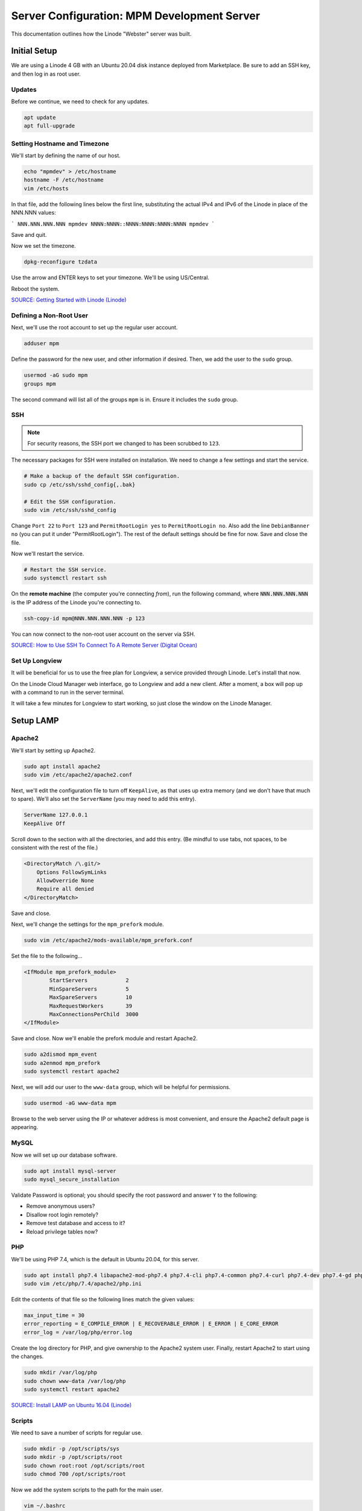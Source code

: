 Server Configuration: MPM Development Server
##############################################

This documentation outlines how the Linode "Webster" server was built.

Initial Setup
==============================================

We are using a Linode 4 GB with an Ubuntu 20.04 disk instance deployed
from Marketplace. Be sure to add an SSH key, and then log in as root user.

Updates
----------------------

Before we continue, we need to check for any updates.

..  code-block:: bash

    apt update
    apt full-upgrade

Setting Hostname and Timezone
--------------------------------

We'll start by defining the name of our host.

..  code-block:: bash

    echo "mpmdev" > /etc/hostname
    hostname -F /etc/hostname
    vim /etc/hosts

In that file, add the following lines below the first line, substituting the
actual IPv4 and IPv6 of the Linode in place of the NNN.NNN values:

```
NNN.NNN.NNN.NNN mpmdev
NNNN:NNNN::NNNN:NNNN:NNNN:NNNN mpmdev
```

Save and quit.

Now we set the timezone.

..  code-block:: bash

    dpkg-reconfigure tzdata

Use the arrow and ENTER keys to set your timezone. We'll be using US/Central.

Reboot the system.

`SOURCE: Getting Started with Linode (Linode) <https://www.linode.com/docs/getting-started>`_

Defining a Non-Root User
----------------------------

Next, we'll use the root account to set up the regular
user account.

..  code-block:: bash

    adduser mpm

Define the password for the new user, and other information if desired.
Then, we add the user to the ``sudo`` group.

..  code-block:: bash

    usermod -aG sudo mpm
    groups mpm

The second command will list all of the groups ``mpm`` is in. Ensure
it includes the ``sudo`` group.

SSH
------------------------------------------

..  note:: For security reasons, the SSH port we changed to has been
    scrubbed to ``123``.

The necessary packages for SSH were installed on installation. We need to
change a few settings and start the service.

..  code-block:: bash

    # Make a backup of the default SSH configuration.
    sudo cp /etc/ssh/sshd_config{,.bak}

    # Edit the SSH configuration.
    sudo vim /etc/ssh/sshd_config

Change ``Port 22`` to ``Port 123`` and ``PermitRootLogin yes`` to
``PermitRootLogin no``. Also add the line ``DebianBanner no`` (you can put it under
"PermitRootLogin"). The rest of the default settings should be fine for now.
Save and close the file.

Now we'll restart the service.

..  code-block:: bash

    # Restart the SSH service.
    sudo systemctl restart ssh

On the **remote machine** (the computer you're connecting *from*), run the
following command, where :code:`NNN.NNN.NNN.NNN` is the IP address of the
Linode you're connecting to.

..  code-block:: bash

    ssh-copy-id mpm@NNN.NNN.NNN.NNN -p 123

You can now connect to the non-root user account on the server via SSH.

`SOURCE: How to Use SSH To Connect To A Remote Server (Digital Ocean) <https://www.digitalocean.com/community/tutorials/how-to-use-ssh-to-connect-to-a-remote-server-in-ubuntu>`_

Set Up Longview
----------------------

It will be beneficial for us to use the free plan for Longview, a service
provided through Linode. Let's install that now.

On the Linode Cloud Manager web interface, go to Longview and add a new client.
After a moment, a box will pop up with a command to run in the server
terminal.

It will take a few minutes for Longview to start working, so just close the
window on the Linode Manager.

Setup LAMP
==========================

Apache2
--------------------------

We'll start by setting up Apache2.

..  code-block:: bash

    sudo apt install apache2
    sudo vim /etc/apache2/apache2.conf

Next, we'll edit the configuration file to turn off ``KeepAlive``, as that
uses up extra memory (and we don't have that much to spare). We'll also set
the ``ServerName`` (you may need to add this entry).

..  code-block:: apache

    ServerName 127.0.0.1
    KeepAlive Off

Scroll down to the section with all the directories, and add this entry.
(Be mindful to use tabs, not spaces, to be consistent with the rest of
the file.)

..  code-block:: apache

    <DirectoryMatch /\.git/>
        Options FollowSymLinks
        AllowOverride None
        Require all denied
    </DirectoryMatch>

Save and close.

Next, we'll change the settings for the ``mpm_prefork`` module.

..  code-block:: bash

    sudo vim /etc/apache2/mods-available/mpm_prefork.conf

Set the file to the following...

..  code-block:: apache

    <IfModule mpm_prefork_module>
            StartServers            2
            MinSpareServers         5
            MaxSpareServers         10
            MaxRequestWorkers       39
            MaxConnectionsPerChild  3000
    </IfModule>

Save and close. Now we'll enable the prefork module and restart Apache2.

..  code-block:: bash

    sudo a2dismod mpm_event
    sudo a2enmod mpm_prefork
    sudo systemctl restart apache2

Next, we will add our user to the ``www-data`` group, which will be
helpful for permissions.

..  code-block:: bash

    sudo usermod -aG www-data mpm

Browse to the web server using the IP or whatever address is most convenient,
and ensure the Apache2 default page is appearing.

MySQL
----------------

Now we will set up our database software.

..  code-block:: bash

    sudo apt install mysql-server
    sudo mysql_secure_installation

Validate Password is optional; you should specify the root password
and answer ``Y`` to the following:

* Remove anonymous users?
* Disallow root login remotely?
* Remove test database and access to it?
* Reload privilege tables now?

PHP
----------------

We'll be using PHP 7.4, which is the default in Ubuntu 20.04, for this server.

..  code-block:: bash

    sudo apt install php7.4 libapache2-mod-php7.4 php7.4-cli php7.4-common php7.4-curl php7.4-dev php7.4-gd php7.4-json php7.4-mbstring php7.4-mysql php7.4-opcache php7.4-readline php7.4-xml
    sudo vim /etc/php/7.4/apache2/php.ini

Edit the contents of that file so the following lines match the given values:

..  code-block:: text

    max_input_time = 30
    error_reporting = E_COMPILE_ERROR | E_RECOVERABLE_ERROR | E_ERROR | E_CORE_ERROR
    error_log = /var/log/php/error.log

Create the log directory for PHP, and give ownership to the Apache2 system user.
Finally, restart Apache2 to start using the changes.

..  code-block:: bash

    sudo mkdir /var/log/php
    sudo chown www-data /var/log/php
    sudo systemctl restart apache2

`SOURCE: Install LAMP on Ubuntu 16.04 (Linode) <https://www.linode.com/docs/web-servers/lamp/install-lamp-on-ubuntu-16-04/>`_

Scripts
--------------------------

We need to save a number of scripts for regular use.

..  code-block:: bash

    sudo mkdir -p /opt/scripts/sys
    sudo mkdir -p /opt/scripts/root
    sudo chown root:root /opt/scripts/root
    sudo chmod 700 /opt/scripts/root

Now we add the system scripts to the path for the main user.

..  code-block:: bash

    vim ~/.bashrc

Add the following to that file:

..  code-block:: bash

    PATH=$PATH:/opt/scripts/sys

Save and close. Log in as root and repeat, only with the following instead:

..  code-block:: bash

    PATH=$PATH:/opt/scripts/sys:/opt/scripts/root

Save and close that too. You can immediately update the path for your current
login session with :code:`source ~/.bashrc`.

Let's Encrypt Certbot
===============================================

We need to install the Let's Encrypt Certbot for generating certificates.

..  code-block:: bash

    sudo snap install core; sudo snap refresh core
    sudo snap install --classic certbot
    sudo ln -s /snap/bin/certbot /usr/bin/certbot
    sudo certbot register

Follow the instructions to register with Let's Encrypt.

We'll actually generate certificates in a later step.

`SOURCE: Certbot (Certbot) <https://certbot.eff.org/lets-encrypt/ubuntufocal-apache>`_

Scheduling Auto-Renewal
-----------------------------------

Now we need to schedule the autorenewal task.

..  code-block:: bash

    sudo crontab -e

Add the following line to the end:

..  code-block:: text

    41 5 * * * /usr/bin/certbot renew

This will run the renewal script once a day at 5:41am. (Let's Encrypt asks
that a random time be used by each user, to spread out server load.)

Server Hardening
===========================================

Let's improve our system security before continuing.

SSH Security
-------------------------

We need to lock down SSH for further security.

..  code-block:: bash

    sudo vim /etc/ssh/sshd_config

Edit the file so the following lines have the given settings:

..  code-block:: text

    PermitRootLogin no
    PasswordAuthentication no
    AuthorizedKeysFile      .ssh/authorized_keys

Save and close the file, and then run...

..  code-block:: bash

    sudo systemctl restart sshd

Firewall Settings
---------------------

Now we need to open the firewall to allow SSH and HTML to pass through,
and enable it. Be sure to change ``123`` to your SSL port from previously.

..  code-block:: bash

    sudo ufw allow 123
    sudo ufw allow 80
    sudo ufw allow 443
    sudo ufw enable

Secure Shared Memory
--------------------------

..  code-block:: bash

    sudo vim /etc/fstab

At the bottom of the file, add the lines:

..  code-block:: text

    # Secure shared memory
    tmpfs /run/shm tmpfs defaults,noexec,nosuid 0 0

Save and close the file. The changes will take effect on next reboot.


Lock Down ``sudo`` Privilege
--------------------------------

We'll limit ``sudo`` privileges to only users in the ``admin`` group.

..  code-block:: bash

    sudo groupadd admin
    sudo usermod -a -G admin <YOUR ADMIN USERNAME>
    sudo dpkg-statoverride --update --add root admin 4750 /bin/su

Harden Network with ``sysctl`` Settings
------------------------------------------------------

..  code-block:: bash

    sudo vi /etc/sysctl.conf

Edit the file, uncommenting or adding the following lines:

..  code-block:: text

    # IP Spoofing protection
    net.ipv4.conf.all.rp_filter = 1
    net.ipv4.conf.default.rp_filter = 1

    # Ignore ICMP broadcast requests
    net.ipv4.icmp_echo_ignore_broadcasts = 1

    # Disable source packet routing
    net.ipv4.conf.all.accept_source_route = 0
    net.ipv6.conf.all.accept_source_route = 0
    net.ipv4.conf.default.accept_source_route = 0
    net.ipv6.conf.default.accept_source_route = 0

    # Ignore send redirects
    net.ipv4.conf.all.send_redirects = 0
    net.ipv4.conf.default.send_redirects = 0

    # Block SYN attacks
    net.ipv4.tcp_syncookies = 1
    net.ipv4.tcp_max_syn_backlog = 2048
    net.ipv4.tcp_synack_retries = 2
    net.ipv4.tcp_syn_retries = 5

    # Log Martians
    net.ipv4.conf.all.log_martians = 1
    net.ipv4.icmp_ignore_bogus_error_responses = 1

    # Ignore ICMP redirects
    net.ipv4.conf.all.accept_redirects = 0
    net.ipv6.conf.all.accept_redirects = 0
    net.ipv4.conf.default.accept_redirects = 0
    net.ipv6.conf.default.accept_redirects = 0

    # Ignore Directed pings
    net.ipv4.icmp_echo_ignore_all = 1

Finally, reload ``sysctl``. If there are any errors, fix the associated lines.

..  code-block:: bash

    sudo sysctl -p

Harden PHP
---------------------------------------------

..  code-block:: bash

    sudo vim /etc/php/7.4/apache2/php.ini

Add or edit the following lines and save:

..  code-block:: text

    disable_functions = exec,system,shell_exec,passthru
    register_globals = Off
    expose_php = Off
    display_errors = Off
    track_errors = Off
    html_errors = Off
    magic_quotes_gpc = Off
    mail.add_x_header = Off
    session.name = NEWSESSID

Restart the Apache2 server and make sure it still works.

..  code-block:: bash

    sudo systemctl restart apache2

Harden Apache2
---------------------------------------------

Edit the Apache2 security configuration file...

..  code-block:: bash

    sudo vim /etc/apache2/conf-available/security.conf

Change or add the following lines:

..  code-block:: text

    ServerTokens Prod
    ServerSignature Off
    TraceEnable Off
    FileETag None

Restart the Apache2 server and make sure it still works.

..  code-block:: bash

    sudo systemctl restart apache2

Setup ModSecurity
---------------------------------------------------

First, install the necessary dependencies. We'll also need to create a
symbolic link to work around a bug on 64-bit systems. Finally, we'll install
the package itself.

..  code-block:: bash

    sudo apt install libxml2 libxml2-dev libxml2-utils libaprutil1 libaprutil1-dev
    sudo ln -s /usr/lib/x86_64-linux-gnu/libxml2.so.2 /usr/lib/libxml2.so.2
    sudo apt install libapache2-mod-security2

Now we'll copy the default configuration.

..  code-block:: bash

    sudo mv /etc/modsecurity/modsecurity.conf-recommended /etc/modsecurity/modsecurity.conf

Now we download the latest OWASP security rules.

..  code-block:: bash

    cd /etc/modsecurity
    sudo wget https://github.com/coreruleset/coreruleset/archive/v3.3.0.tar.gz
    sudo tar -xvf v3.3.0.tar.gz
    sudo mv coreruleset-3.3.0 owasp-modsecurity-crs
    cd owasp-modsecurity-crs
    sudo mv crs-setup.conf.example crs-setup.conf
    cd rules
    sudo mv REQUEST-900-EXCLUSION-RULES-BEFORE-CRS.conf.example REQUEST-900-EXCLUSION-RULES-BEFORE-CRS.conf
    sudo mv RESPONSE-999-EXCLUSION-RULES-AFTER-CRS.conf.example RESPONSE-999-EXCLUSION-RULES-AFTER-CRS.conf

You may need to edit :file:`/etc/modsecurity/owasp-modsecurity-crs/crs-setup.conf`
to match your server's situation. For example, we enabled Project Honeypot.

Edit the configuration for the ModSecurity Apache module...

..  code-block:: bash

    sudo vim /etc/apache2/mods-available/security2.conf

Change the ``IncludeOptional`` entries to match the following:

..  code-block:: apache

    IncludeOptional /etc/modsecurity/*.conf
    IncludeOptional /etc/modsecurity/owasp-modsecurity-crs/crs-setup.conf

    IncludeOptional /etc/modsecurity/owasp-modsecurity-crs/plugins/*-before.conf
    IncludeOptional /etc/modsecurity/owasp-modsecurity-crs/rules/*.conf
    IncludeOptional /etc/modsecurity/owasp-modsecurity-crs/plugins/*-after.conf

Enable the modules and restart Apache2, ensuring that it still works.

..  code-block:: bash

    sudo a2enmod headers
    sudo a2enmod security2
    sudo systemctl restart apache2

Finally, to make sure it works, go to ``http://<serveraddress>/?param="><script>alert(1);</script>``.
Check ``/var/log/apache2/error.log`` for an error report from ``mod_security``.
If one is there, the configuration worked!

Setup Fail2Ban
-----------------------------------------------

Fail2Ban locks out IP addresses that repeatedly attempt invalid or malicious
actions.

..  code-block:: bash

    sudo apt install fail2ban
    sudo cp /etc/fail2ban/jail.conf /etc/fail2ban/jail.local
    sudo vim /etc/fail2ban/jail.local

To turn on various "jails", scroll down to the ``# JAILS`` section. Place
``enabled = true`` under each jail name you want turned on. This is the list
of jails we enabled for this server:

- sshd
- sshd-ddos
- apache-auth
- apache-badbots
- apache-noscript
- apache-overflows
- apache-nohome
- apache-botsearch
- apache-fakegooglebot
- apache-modsecurity
- apache-shellshock
- php-url-fopen
- recidive
- phpmyadmin-syslog

I also added ``sshd-ddos`` by including this entry:

..  code-block:: text

    [sshd-ddos]
    mode = ddos
    enabled = true
    port = ssh
    logpath = %(sshd_log)s
    filter = sshd

Be sure you look through the jails and enable any additional jails that will
be appropriate to your server's configuration and applications.

For the ``[recidive]`` jail to work correctly, a couple of settings need to
be changed in Fail2Ban's configuration:

..  code-block:: bash

    sudo cp /etc/fail2ban/fail2ban.conf /etc/fail2ban/fail2ban.local
    sudo vim /etc/fail2ban/fail2ban.local

Change the following values:

..  code-block:: text

    # NEVER SET TO DEBUG!!! [recidive] jail is enabled
    loglevel = INFO

    dbpurgeage = 648000

Save and close. Run the following command to ensure there are no errors:

..  code-block:: bash

    sudo fail2ban-client -x start

Finally, restart the fail2ban process.

..  code-block:: bash

    sudo systemctl restart fail2ban

Setup PSAD
------------------------------------------

..  code-block:: bash

    sudo apt install psad
    sudo iptables -A INPUT -j LOG
    sudo iptables -A FORWARD -j LOG
    sudo ip6tables -A INPUT -j LOG
    sudo ip6tables -A FORWARD -j LOG
    sudo vim /etc/psad/psad.conf

Change the following values:

..  code-block:: text

    EMAIL_ADDRESS mpm@localhost;
    HOSTNAME mpmdev;
    ALERTING_METHODS noemail;
    EMAIL_THROTTLE 100;
    ALERT_ALL N;
    ENABLE_AUTO_IDS_EMAIL N;
    EMABLE_DNS_LOOKUPS N;
    ENABLE_WHOIS_LOOKUPS N;

Save and close, and then reload like this:

..  code-block:: bash

    sudo psad -R
    sudo psad --sig-update
    sudo psad -H
    sudo psad --Status

When you run that last command, it may whine about not finding a pidfile.
It appears we can ignore that error.

We also need to tweak Fail2Ban so that it doesn't start up before ``psad`` does.
Otherwise, ``psad`` won't be able to log correctly.

..  code-block:: bash

    sudo vim /lib/systemd/system/fail2ban.service

In that file, add ``ufw.service`` and ``psad.service`` to the ``After=`` directive,
so it looks something like this:

..  code-block:: text

    After=network.target iptables.service firewalld.service ufw.service psad.service

Save and close, and then reload the daemons for systemctl and restart fail2ban.

..  code-block:: bash

    sudo systemctl daemon-reload
    sudo systemctl restart fail2ban

Now we need to adjust the UFW settings.

..  code-block:: bash

    sudo ufw logging high
    sudo vim /etc/ufw/before.rules

Add the following lines before the final commit message:

..  code-block:: text

    -A INPUT -j LOG
    -A FORWARD -j LOG

Save and close. Repeat this with ``before6.rules``. Then, restart ufw and
reload PSAD.

`SOURCE: PSAD Is Giving a Firewall Setup Warning (Ubuntu Forums) <https://ubuntuforums.org/showthread.php?t=2047977>`_

..  code-block:: bash

    sudo systemctl restart ufw
    sudo psad --fw-analyze

Restart the computer, and ensure PSAD isn't sending any system emails
complaining about the firewall configuration. (Check system email by
running ``$ mail``).

Rootkit Checks
--------------------------------------------

We use two different rootkit checkers.

..  code-block:: bash

    sudo apt install rkhunter chkrootkit
    sudo vim /opt/scripts/root/rootkitscan

Set the contents of that file to the following:

..  code-block:: bash

    #!/bin/bash
    chkrootkit
    rkhunter --update
    rkhunter --propupd
    rkhunter --check --cronjob -l
    echo "Rootkit Check Done!"


Miscellaneous
----------------------------------------------

These are a few other useful programs.

..  code-block:: bash

    sudo apt install nmap logwatch libdate-manip-perl apparmor apparmor-profiles tiger clamav

    # Ensure apparmor is working.
    sudo apparmor_status

To use logwatch, run...

..  code-block:: bash

    sudo logwatch | less

To scan for vulnerabilites with Tiger, run...

..  code-block:: bash

    sudo tiger
    sudo less /var/log/tiger/security.report.*

Adding Sites
============================

For each site, we need to configure Apache2 and get an SSL certificate.

First, we need to enable the SSL module for Apache2. This usually only needs
to be done the first time.

..  code-block:: bash

    sudo a2enmod ssl
    sudo systemctl restart apache2

We start by generating a certificate for the domain being added. In this case,
I'm creating one certificate for two domains. Ordinarily, you'd only create
for one domain.

The ``000-default`` Apache site is what we'll use for initially generating on
a domain name. After generating the cert, we disable that site again so the
other sites will work.

..  code-block:: bash

    sudo a2ensite 000-default
    sudo systemctl reload apache2
    sudo certbot certonly --apache -d phab.mousepawmedia.com,phabfiles.mousepawmedia.com

In the output for the certbot command, take note of the paths where the
certificate and chain were saved. You'll need that in the next step.

..  code-block:: bash

    sudo vim /etc/apache2/sites-available/phab.conf

Set the contents of that file to the following, substituting the
domain name in place for :code:`ServerName`, and fixing the paths for
the :code:`SSLCertificateFile` and :code:`SSLCertificateKeyFile`.
Also set the :code:`DocumentRoot` to the desired directory.

..  code-block:: apache

    <IfModule mod_ssl.c>
        <VirtualHost *:443>
            ServerName phab.mousepawmedia.com

            ServerAdmin webmaster@mousepawmedia.com
            DocumentRoot /opt/phab

            ErrorLog ${APACHE_LOG_DIR}/error.log
            CustomLog ${APACHE_LOG_DIR}/access.log combined

            SSLCertificateFile /etc/letsencrypt/live/phab.mousepawmedia.com/fullchain.pem
            SSLCertificateKeyFile /etc/letsencrypt/live/phab.mousepawmedia.com/privkey.pem
            Include /etc/letsencrypt/options-ssl-apache.conf
            Header always set Strict-Transport-Security "max-age=31536000"
            Header always set Content-Security-Policy upgrade-insecure-requests

            <FilesMatch "\.(cgi|shtml|phtml|php)$">
                SSLOptions +StdEnvVars
            </FilesMatch>
            <Directory /usr/lib/cgi-bin>
                SSLOptions +StdEnvVars
            </Directory>

            BrowserMatch "MSIE [2-6]" \
                nokeepalive ssl-unclean-shutdown \
                downgrade-1.0 force-response-1.0
            # MSIE 7 and newer should be able to use keepalive
            BrowserMatch "MSIE [17-9]" ssl-unclean-shutdown
        </VirtualHost>
    </IfModule>

Save and close. Now we'll create the directory we specified
in :code:`DocumentRoot`.

..  code-block:: bash

    cd /opt
    sudo mkdir phab
    sudo chown www-data:www-data phab
    sudo chmod 775 phab

We need to tell Apache2 to read this directory.

..  code-block:: bash

    sudo vim /etc/apache2/apache2.conf

Scroll down to the section with all the directories, and add these entries:

..  code-block:: apache

    <Directory /opt/phab/>
        Options FollowSymLinks
        AllowOverride All
        Require all granted
    </Directory>

Save and close.

Consider creating an ``index.html`` in that folder, with the text "Hello, world!",
just to make sure the site works.

Now we disable the default site, enable the new site, and restart Apache2.

..  code-block:: bash

    sudo a2dissite 000-default
    sudo a2ensite phab
    sudo systemctl restart apache2

Ensure the new domain works over http.

Port Forward 80 to 443
----------------------------------

With that set up, we want to redirect port 80 to port 443.

..  code-block:: bash

    sudo vim /etc/apache2/sites-available/000-redirect.conf

Set the contents of that file to...

..  code-block:: apache

    <VirtualHost *:80>
        RewriteEngine On
        RewriteCond %{HTTPS} off
        RewriteRule ^ https://%{HTTP_HOST}%{REQUEST_URI}
    </VirtualHost>

Save and close. Load the site, make sure ``mod_rewrite`` is enabled, and then
restart Apache2.

..  code-block:: bash

    sudo a2ensite 000-redirect
    sudo a2enmod rewrite
    sudo systemctl restart apache2

Navigating to ``http://<serveraddress>`` should now redirect properly to
Navigate to ``https://<serveraddress>``. The same will apply for any subdirectory
thereof, such as ``http://<serveraddress>/docs``.

..  note:: Apache2 sites are loaded in alphabetical order. Addresses and ports
    are first come, first served, so the first site that defines on a port
    gets all addresses on that port, unless something else snatches away
    a specific address.

Server Controls
============================================

PHPMyAdmin
---------------------------------------------

..  code-block:: bash

    sudo apt install phpmyadmin

On the configuration dialog, select ``apache2`` by selecting it and tapping
:kbd:`Space`. Enter an application password (different from the MySQL root
password) and confirm it.

Edit the configuration for PHP, to force HTTPS.

..  code-block:: bash

    sudo vim /etc/phpmyadmin/config.inc.php

Add the following line to the bottom of that file.

..  code-block:: php

    $cfg['ForceSSL'] = true;

Save and close.

Now enable one necessary PHP module and restart Apache2.

..  code-block:: bash

    sudo phpenmod mbstring
    sudo systemctl restart apache2

Validate that you can access ``https://<serveraddress>/phpmyadmin``. Log
in there with the username ``phpmyadmin`` and the password you defined.

..  warning:: You may need to disable the Apache2 module ``security2``
    before you can access PHPMyAdmin. Otherwise, it throws an internal 404.
    We're not sure why. To fix the problem, run ``sudo a2dismod security2`` and
    restart the Apache2 service.

By default, you can't do much of anything from this account. To enable
access to all databases, run the following:

..  code-block:: bash

    sudo mysql -u root

Run the following commands in the MySQL shell:

..  code-block:: text

    GRANT ALL PRIVILEGES ON *.* TO 'phpmyadmin'@'localhost' WITH GRANT OPTION;
    FLUSH PRIVILEGES;
    \q

Then refresh PHPMyAdmin in your browser. You should be able to edit all
databases now.

Control Access Switch
----------------------------------------------

For security reasons, we want to be able to turn on and off controls like
PHPMyAdmin using a script.

..  code-block:: bash

    sudo vim /opt/scripts/sys/controls

The contents of that file are as follows.

..  code-block:: bash

    #!/bin/bash

    set -e

    case $1 in
    'on')
        sudo a2enconf phpmyadmin
        sudo systemctl restart apache2
        echo "Admin control panels are turned ON."
        ;;
    'off')
        sudo a2disconf phpmyadmin
        sudo systemctl restart apache2
        echo "Admin control panels are turned OFF."
        ;;
    *)
        echo "You must specify 'on' or 'off'."
        exit 1
        ;;
    esac

Save and close, and then make executable.

..  code-block:: bash

    sudo chmod +x /opt/scripts/sys/controls

Now you can run :code:`controls on` or :code:`controls off` to toggle
access to PHPMyAdmin.

Phabricator
===========================================

Prerequisites
--------------------------------------------

We need a few packages for Phabricator to work well:

..  code-block:: bash

    sudo apt install php7.4-ldap php-apcu imagemagick subversion python3-pygments python-pygments
    sudo systemctl restart apache2

This will also assume you've set up the two domains for Phabricator with
Apache2 and Let's Encrypt, following the earlier instructions. For this
example, I'm using ``phab.mousepawmedia.com`` and
``phabfiles.mousepawmedia.com``.

Setting Up System Group and Users
--------------------------------------------

We'll add a group to control who can access Phabricator's stuff. For ease of
use, we'll add our login user to this group. We will also create a new
user called ``phabdaemon`` for Phabricator-based daemons.

..  code-block:: bash

    sudo groupadd phab
    sudo useradd -G phab phabdaemon
    sudo usermod -a -G phab mpm
    sudo usermod -a -G phab www-data

Now we need to modify the ``phabdaemon`` user.

..  code-block:: bash

    sudo vim /etc/passwd

Look for the ``phabdaemon`` entry and set the last field to ``/usr/sbin/nologin``.
Save and close. Then...

..  code-block:: bash

    sudo vim /etc/shadow

Look for the ``phabdaemon`` entry again, and set the second field to ``*``.
Save and close.

Migrating
--------------------------------------------

We already had the ``phab``, ``phabfiles`` and ``phabrepo`` folders on the old
installation, so we can move those over to ``/opt``. (See Phabricator's official
installation instructions if you're doing a fresh install.)

Once you've moved the folders over, change their permissions as follows...

..  code-block:: bash

    cd /opt
    sudo chown -R mpm phab
    sudo chown -R phabdaemon phabfiles
    sudo chown -R phabdaemon phabrepo
    sudo chgrp -R phab phab
    sudo chgrp -R phab phabfiles
    sudo chgrp -R phab phabrepo
    sudo chmod u=rwx,g=rwx,o=rx -R phab
    sudo chmod u=rwx,g=rwx,o=rx -R phabfiles
    sudo chmod u=rwx,g=rwx,o=rx -R phabrepo

..  note:: That last command migrates where repositories look for files.

We also exported the Phabricator database on the *old* server using...

..  code-block:: bash

    cd /home/mpm/phab/phabricator
    ./bin/storage dump | gzip > /home/mpm/backup.sql.gz

On the *new* server, we copy that backup to our ``IMPORTED`` directory, and then
run the following to move it into the new copy of MySQL.

..  code-block:: bash

    gunzip -c /home/mpm/IMPORTED/backup.sql.gz | sudo mysql -u root

Now wait. You might take this opportunity to set up a chess board and talk
about playing badly. Don't count on actually starting a game.

You will also need to update the URLs for Phabricator if you're changing
domain names:

..  code-block:: bash

    cd /opt/phab/phabricator
    ./bin/config set phabricator.base-uri https://phab.mousepawmedia.com/
    ./bin/config set phabricator.allowed-uris '["https://phab.mousepawmedia.com/"]'

Configuring Apache
--------------------------------------------

We need to modify a few files to get this working. First, modify ``apache2.conf``.

..  code-block:: bash

    sudo vim /etc/apache2/apache2.conf

Near the other ``Directory`` sections, modify the ``/opt/phab`` Directory
entry to the following...

..  code-block:: apache

    <Directory /opt/phab/phabricator/webroot>
            Options FollowSymLinks
            AllowOverride all
            Require all granted
    </Directory>

Finally, add or update the following site:

..  code-block:: bash

    sudo vim /etc/apache2/sites-available/phab.conf

Copy and paste the following into that file.

..  code-block:: apache

    <IfModule mod_ssl.c>
        <VirtualHost *:443>
                ServerName phab.mousepawmedia.com
                ServerAdmin developers@mousepawmedia.com

                DocumentRoot /opt/phab/phabricator/webroot

                RewriteEngine on
                RewriteRule ^/rsrc/(.*)     -                       [L,QSA]
                RewriteRule ^/favicon.ico   -                       [L,QSA]
                RewriteRule ^(.*)$          /index.php?__path__=$1  [B,L,QSA]

                ErrorLog ${APACHE_LOG_DIR}/error.log
                CustomLog ${APACHE_LOG_DIR}/access.log combined

                SSLCertificateFile /etc/letsencrypt/live/phab.mousepawmedia.com/fullchain.pem
                SSLCertificateKeyFile /etc/letsencrypt/live/phab.mousepawmedia.com/privkey.pem
                Include /etc/letsencrypt/options-ssl-apache.conf
                Header always set Strict-Transport-Security "max-age=31536000"
                Header always set Content-Security-Policy upgrade-insecure-requests

                <FilesMatch "\.(cgi|shtml|phtml|php)$">
                                SSLOptions +StdEnvVars
                </FilesMatch>
                <Directory /usr/lib/cgi-bin>
                                SSLOptions +StdEnvVars
                </Directory>

                BrowserMatch "MSIE [2-6]" \
                                nokeepalive ssl-unclean-shutdown \
                                downgrade-1.0 force-response-1.0
                # MSIE 7 and newer should be able to use keepalive
                BrowserMatch "MSIE [17-9]" ssl-unclean-shutdown
        </VirtualHost>
    </IfModule>

Save and close the file. Finally, load them up.

..  code-block:: bash

    sudo a2ensite phab
    sudo a2enmod ssl php7.4 rewrite
    sudo systemctl restart apache2

Now see if ``https://<phabricatoraddress>/`` works.

Getting Phabricator Running
-----------------------------------------------------

Next, we need to make some modifications to ``php.ini`` for Phabricator to work.

..  code-block:: bash

    sudo vim /etc/php/7.4/apache2/php.ini

Make these changes...

- Comment out ``disable_functions``.
- Change ``post_max_size`` to ``32M``.
- Change ``date.timezone = `` to ``America/Chicago``.
- Set ``opcache.validate_timestamps`` to ``0``.

Save and close, and then restart Apache:

..  code-block:: bash

    sudo systemctl restart apache2

Next, we'll add a new user to MySQL and give it all privileges for the
Phabricator databases.

..  code-block:: bash

    sudo mysql -u root

Run the following:

..  code-block:: text

    CREATE USER 'phab'@'localhost' IDENTIFIED BY 'some_password';
    GRANT ALL PRIVILEGES ON `phabricator\_%`.* TO 'phab'@'localhost' WITH GRANT OPTION;
    GRANT REPLICATION CLIENT on *.* TO 'phab'@'localhost' WITH GRANT OPTION;
    \q

Once we have these changes made, we need to adjust Phabricator's
configuration to access the database.

..  code-block:: bash

    /opt/phab/phabricator/bin/config set mysql.host localhost
    /opt/phab/phabricator/bin/config set mysql.user phab
    /opt/phab/phabricator/bin/config set mysql.pass some_password

We also need to change some settings for MySQL:

..  code-block:: bash

    sudo vim /etc/mysql/mysql.conf.d/mysqld.cnf

Add or change the following lines in the ``[mysqld]`` section:

..  code-block:: text

    sql_mode=STRICT_ALL_TABLES
    innodb_buffer_pool_size=1600M

Save and close, and then restart MySQL:

..  code-block:: bash

    sudo systemctl restart mysql

Set Log Locations
---------------------------------------------------

We need to set up the location for logging. We'll create a special folder
in ``/var`` for this purpose, set its permissions, and tell Phabricator where
to find it.

..  warning:: This is critical! If you forget this, you'll have a plethora of
    ``500 Internal Server Error`` messages, an unhandled exception at the bottom
    of all pages, and some missing stuff.

..  code-block:: bash

    sudo mkdir /var/log/phab
    sudo chown -R mpm /var/log/phab
    sudo chgrp -R phab /var/log/phab
    sudo chmod -R 775 /var/log/phab
    cd /opt/phab/phabricator
    ./bin/config set log.access.path /var/log/phab/access.log
    ./bin/config set log.ssh.path /var/log/phab/ssh.log
    ./bin/config set phd.log-directory /var/log/phab/phd.log

Setting Up Alternative File Domain
-------------------------------------------------

We also need to set up Phabricator's Alternative File Domain for improved
security. We'll configure Apache2 to serve files as expected.

We can copy and tweak the configuration file we used for Phabricator in Apache2.

..  code-block:: bash

    cd /etc/apache2/sites-available
    sudo cp phab.conf phabfiles.conf
    sudo vim phabfiles.conf

Set the contents to the following...

..  code-block:: apache

    <IfModule mod_ssl.c>
        <VirtualHost phabfiles.mousepawmedia.com:443>
            ServerName phabfiles.mousepawmedia.com
            ServerAdmin developers@mousepawmedia.com

            DocumentRoot /opt/phab/phabricator/webroot

            RewriteEngine on
            RewriteRule ^/rsrc/(.*)     -                       [L,QSA]
            RewriteRule ^/favicon.ico   -                       [L,QSA]
            RewriteRule ^(.*)$          /index.php?__path__=$1  [B,L,QSA]

            ErrorLog ${APACHE_LOG_DIR}/error.log
            CustomLog ${APACHE_LOG_DIR}/access.log combined

            SSLCertificateFile /etc/letsencrypt/live/phab.mousepawmedia.com/fullchain.pem
            SSLCertificateKeyFile /etc/letsencrypt/live/phab.mousepawmedia.com/privkey.pem
            Include /etc/letsencrypt/options-ssl-apache.conf
            Header always set Strict-Transport-Security "max-age=31536000"
            Header always set Content-Security-Policy upgrade-insecure-requests

            <FilesMatch "\.(cgi|shtml|phtml|php)$">
                            SSLOptions +StdEnvVars
            </FilesMatch>
            <Directory /usr/lib/cgi-bin>
                            SSLOptions +StdEnvVars
            </Directory>

            BrowserMatch "MSIE [2-6]" \
                            nokeepalive ssl-unclean-shutdown \
                            downgrade-1.0 force-response-1.0
            # MSIE 7 and newer should be able to use keepalive
            BrowserMatch "MSIE [17-9]" ssl-unclean-shutdown
        </VirtualHost>
    </IfModule>


Save and close. Then, run...

..  code-block:: bash

    sudo a2ensite phabfiles
    sudo systemctl restart apache2

Go to ``https://<filedomainname>``. You **should** see an error on the page
saying "Unhandled Exception ("AphrontMalformedRequestException")"
This means you're on the right track!

Next, we'll configure Phabricator to use this domain name for file serving.

..  code-block:: bash

    cd /opt/phab/phabricator
    ./bin/config set security.alternate-file-domain https://phabfiles.<serveraddress>/

Recaptcha
-------------------------------------------------

Sign up for Recaptcha on `their website <https://www.google.com/recaptcha/admin#list>`_
(I'm using indeliblebluepen@gmail.com to admin that). Then, substitute
``PRIVATEKEY`` and ``PUBLICKEY`` in the following commands for the keys you get
from that website.

..  code-block:: bash

    ./bin/config set recaptcha.enabled true
    ./bin/config set recaptcha.public-key PUBLICKEY
    ./bin/config set recaptcha.private-key PRIVATEKEY

LDAP
-------------------------------------------------

I want to allow logging in with LDAP. In the terminal, run the following:

..  code-block:: bash

    sudo apt install php7.4-ldap
    cd /opt/phab/phabricator
    bin/auth unlock

Then, in Phabricator itself, go to the Auth app (``/auth``).

Add the ``LDAP`` provider. Use the following settings:

* LDAP Hostname: ``id.mousepawmedia.com``
* LDAP Port: ``389``
* Base Distinguished Name: ``ou=Users, dc=id, dc=mousepawmedia, dc=com``
* Search Attributes: ``uid cn mail`` (note: put each of those on a separate line)
* Always Search: Yes
* Username Attribute: ``uid``
* Realname Attributes: ``cn``
* Use TLS: ``true``
* LDAP Version: ``3``

..  note:: If you cannot access the UI due to the LDAP server moving,
    you can edit directly from the ``phabricator_audit`` database and the
    ``auth_providerconfig`` table.

Addressing Setup Issues
-------------------------------------------------

Various issues may crop up on the install. Once you can access Phabricator,
you can see these at ``https://<serveraddress>/config/issues``. All of these
*should* be mitigated by the changes described above, but others may exist.
Follow the instructions on each issue to resolve.

Set Up Phabricator Daemons
-------------------------------------------------

We need to autostart the Phabricator daemons. I wrote a special script that
handles that.

..  code-block:: bash

    sudo mkdir /opt/scripts/phab
    sudo chown mpm /opt/scripts/phab
    sudo chgrp phab /opt/scripts/phab
    sudo chmod 775 /opt/scripts/phab
    sudo vim /opt/scripts/phab/phd_start

Put the following in that file.

..  code-block:: bash

    #!/bin/bash
    # Start Phabricator daemons
    echo "STARTING PHD" > /var/log/phab/phd_start.log
    sudo -u phabdaemon /opt/phab/phabricator/bin/phd start > /var/log/phab/phd_start.log

Save and close. Then, change its permissions.

..  code-block:: bash

    sudo chmod 775 /opt/scripts/phab/phd_start

Now, add this script to the crontab.

..  code-block:: bash

    sudo crontab -e

At the bottom, add the line:

..  code-block:: text

    @reboot sleep 60; /opt/scripts/phab/phd_start

Save and close.

..  note:: It is vital that we sleep for 60 seconds before running, as the
    script fails out of the gate otherwise. (Not sure why.)

Finally, update Phabricator's configuration to expect this user to run
the daemons.

..  code-block:: bash

    /opt/phab/phabricator/bin/config set phd.user phabdaemon

Of course, we can run this to start the Phabricator daemons right now...

..  code-block:: bash

    sudo /opt/scripts/phab/phd_start

..  note:: If it complains about not being able to modify a path starting with
    ``/var/tmp/phd``, just CAREFULLY run ``sudo rm -r /var/tmp/phd``.

Phabricator Aphlict Notification Server
-------------------------------------------------------

Let's get the notification server for Phabricator running.

We need Node.JS for Aphlict to work. We can install it from the main
package repositories.

..  code-block:: bash

    sudo apt install nodejs npm
    cd /opt/phab/phabricator/support/aphlict/server/
    npm install ws

You can safely ignore the warning messages from ``npm``.

Next, we'll set things up so ``phabdaemon`` can read the SSL certificates.

..  code-block:: bash

    sudo mkdir /etc/phab/ssl
    sudo chown -R phabdaemon:phab /etc/phab
    sudo chmod 700 /etc/phab/ssl
    sudo vim /opt/scripts/root/postrenew

Set the contents of that file to:

..  code-block:: bash

    cp /etc/letsencrypt/live/phab.mousepawmedia.com/* /etc/phab/ssl
    chown -R phabdaemon /etc/phab/ssl
    chmod 700 /etc/phab/ssl

Save and close. Then, make executable and run.

..  code-block:: bash

    sudo chmod +x /opt/scripts/root/postrenew
    sudo /opt/scripts/root/postrenew

That script will need to be run every time certificates are renewed, so let's
update our cron job.

..  code-block:: bash

    sudo crontab -e

Modify the crontab for certbot to the following (without changing the time
you have already specified, of course):

..  code-block:: text

    17 3 * * * /usr/bin/certbot renew --post-hook /opt/scripts/root/postrenew

Save and close.

Now we need to adjust the Aphlict configuration, or it won't start.

..  code-block:: bash

    cd /opt/phab/phabricator/conf/aphlict
    cp aphlict.default.json aphlict.custom.json
    vim aphlict.custom.json

The file should look like this:

..  code-block:: text

    {
      "servers": [
        {
          "type": "client",
          "port": 22280,
          "listen": "0.0.0.0",
          "ssl.key": "/etc/phab/ssl/privkey.pem",
          "ssl.cert": "/etc/phab/ssl/fullchain.pem",
          "ssl.chain": null
        },
        {
          "type": "admin",
          "port": 22281,
          "listen": "127.0.0.1",
          "ssl.key": null,
          "ssl.cert": null,
          "ssl.chain": null
        }
      ],
      "logs": [
        {
          "path": "/var/log/phab/aphlict.log"
        }
      ],
      "pidfile": "/var/tmp/aphlict/pid/aphlict.pid"
    }

Finally, open the necessary port and start Aphlict via...

..  code-block:: bash

    sudo ufw allow 22280
    cd /opt/phab/phabricator
    sudo -u phabdaemon ./bin/aphlict start

It should start up without any issues. If there are some, check the previous
steps.

Finally, we need to tell Phabricator to use Aphlict. In Phabricator, go to
Config→All Settings (``https://<serveraddress>/config/all``). Look for
``notification.servers``. Enter the following in the field:

..  code-block:: json

    [
        {
        "type": "client",
        "host": "phab.mousepawmedia.com",
        "port": 22280,
        "protocol": "https"
        },
        {
        "type": "admin",
        "host": "127.0.0.1",
        "port": 22281,
        "protocol": "http"
        }
    ]

Navigate to the Notification Servers section of Config
(``https://<serveraddress>/config/cluster/notifications/``) to ensure
the system is running correctly.

If all's well, let's add the Aphlict startup to our PHD start script.

..  code-block:: bash

    sudo vim /opt/scripts/phab/phd_start

Add the line...

..  code-block:: bash

    sudo -u phabdaemon /opt/phab/phabricator/bin/aphlict start > /var/log/phab/phd_start.log

Save and close.

`SOURCE: Notifications Setup and Configuration (Phabricator) <https://secure.phabricator.com/book/phabricator/article/notifications/>`_

Phabricator Git SSH
---------------------------------------------

The system already has a ``www-data`` user, and we set up a ``phabdaemon`` user
earlier. We'll use both of those for use for this. We also need to add a ``git``
user, and then give these users appropriate sudo permissions.

..  code-block:: bash

    sudo useradd -m git
    /opt/phab/phabricator/bin/config set diffusion.ssh-user git
    sudo visudo

Add these lines to that file:

..  code-block:: text

    # Configuration for Phabricator VCS
    www-data ALL=(phabdaemon) SETENV: NOPASSWD: /usr/bin/git, /usr/lib/git-core/git-http-backend
    git ALL=(phabdaemon) SETENV: NOPASSWD: /usr/bin/git, /usr/bin/git-upload-pack, /usr/bin/git-receive-pack

..  note:: We had to comment out the recommended version for ``git`` and put in
    the second version, in order for SSH to work with our repositories. We need
    to find out what all binaries ``git`` is needing to use, and add them to the
    first path. When this is acheved, be sure to swap the comments...do NOT
    leave them both uncommented!

Also ensure that if there is the line ``Defaults    requiretty``, it is commented
out. If it's not there, we're good.

Save and close.

Now, we need to edit a couple other files.

..  code-block:: bash

    sudo vim /etc/shadow

Find the line for ``git`` and change the ``!`` in the second field to ``NP``. Save
and close.

Next, run...

..  code-block:: bash

    sudo vim /etc/passwd

Find the line for ``git`` and set (or change) the last field to ``/bin/sh``.
Save and close.

Let's also add the ``git`` user to our ``phab`` group, so it can write to logfile
locations.

..  code-block:: bash

    sudo usermod -a -G phab git

Now let's configure the ports and SSH settings.

..  code-block:: bash

    /opt/phab/phabricator/bin/config set diffusion.ssh-port 2222
    sudo ufw allow 2222

Now we need to copy the SSH hook script to our scripts directory. We will
need to create a special subdirectory that is owned by root and has permissions
``755``, otherwise it won't start.

..  code-block:: bash

    sudo cp /opt/phab/phabricator/resources/sshd/phabricator-ssh-hook.sh /opt/scripts/sys/phabricator-ssh-hook
    sudo chmod 755 /opt/scripts/sys/phabricator-ssh-hook
    sudo vim /opt/scripts/sys/phabricator-ssh-hook

Edit that file so it matches the following...

..  code-block:: bash

    #!/bin/sh

    # NOTE: Replace this with the username that you expect users to connect with.
    VCSUSER="git"

    # NOTE: Replace this with the path to your Phabricator directory.
    ROOT="/opt/phab/phabricator"

    if [ "$1" != "$VCSUSER" ];
    then
    exit 1
    fi

    exec "$ROOT/bin/ssh-auth" $@

Save and close. Now we need to set up SSHD's configuration.

..  code-block:: bash

    sudo cp /opt/phab/phabricator/resources/sshd/sshd_config.phabricator.example /etc/ssh/sshd_config.phabricator
    sudo vim /etc/ssh/sshd_config.phabricator

In that file, set the following lines:

..  code-block:: text

    AuthorizedKeysCommand /opt/scripts/sys/phabricator-ssh-hook
    AuthorizedKeysCommandUser git
    AllowUsers git

    # You may need to tweak these options, but mostly they just turn off everything
    # dangerous.

    Port 2222

Save and close.

Now we try running SSHD in debug mode first.

..  code-block:: bash

    sudo /usr/sbin/sshd -d -d -d -f /etc/ssh/sshd_config.phabricator

Make sure you've added your SSH public key to your Phabricator profile. Then,
on the guest computer you use for SSH, run...

..  code-block:: bash

    echo {} | ssh git@phab.mousepawmedia.com -p 2222 conduit conduit.ping

After all is said and done, it should print out something like
``{"result":"mpmdev","error_code":null,"error_info":null}``.

..  note:: If it gives the message "Could not chdir to home directory
    /home/git: No such file or directory", that means you didn't create
    the ``git`` user with a home directory. If that's the case, you can add
    one by running ``$ sudo mkhomedir_helper git`` (on the server).

Once you're assured of this working, run...

..  code-block:: bash

    sudo /usr/sbin/sshd -f /etc/ssh/sshd_config.phabricator

Double-check functionality by re-running the earlier command on the
computer you SSH from. Run this two or three times to be certain.

..  code-block:: bash

    echo {} | ssh git@phab.mousepawmedia.com -p 2222 conduit conduit.ping

If it works, then all's well! Add the sshd start command to the system cron.

..  code-block:: bash

    sudo crontab -e

On that file, add the line:

..  code-block:: text

    @reboot /usr/sbin/sshd -f /etc/ssh/sshd_config.phabricator

Save and close.

Jenkins
=================================================

Installation
----------------------------------------------------

We first need to install Jenkins.

..  code-block:: bash

    wget -q -O - https://pkg.jenkins.io/debian-stable/jenkins.io.key | sudo apt-key add -
    sudo sh -c 'echo deb https://pkg.jenkins.io/debian-stable binary/ > /etc/apt/sources.list.d/jenkins.list'
    sudo apt update
    sudo apt install openjdk-11-jdk
    sudo apt install jenkins

`SOURCE: Linux (Jenkins) <https://www.jenkins.io/doc/book/installing/linux/#debianubuntu>`_

Apache Configuration
---------------------------------------------------

Jenkins needs to be put behind a reverse proxy to run it effectively
through HTTPS.

..  code-block:: bash

    sudo vim /etc/default/jenkins

Add or edit the following lines. They will *not* necessarily be
next to each other.

..  code-block:: text

    HTTP_HOST=127.0.0.1

    JENKINS_ARGS="--webroot=/var/cache/$NAME/war --httpPort=$HTTP_PORT --httpListenAddress=$HTTP_HOST"

Save and close. Now we set up Apache2.

..  code-block:: bash

    sudo a2enmod proxy proxy_http headers
    sudo vim /etc/apache2/sites-available/ci.conf

Set the contents of that file to:

..  code-block:: apache

    <IfModule mod_ssl.c>
        <VirtualHost ci.mousepawmedia.com:443>
            ServerName ci.mousepawmedia.com
            ServerAdmin webmaster@mousepawmedia.com

            ErrorLog ${APACHE_LOG_DIR}/error.log
            CustomLog ${APACHE_LOG_DIR}/access.log combined

            SSLProxyEngine On
            ProxyRequests Off
            AllowEncodedSlashes NoDecode

            <Proxy http://localhost:8080/*>
                Order deny,allow
                Allow from all
            </Proxy>

            ProxyPass / http://localhost:8080/ nocanon
            ProxyPassReverse / http://localhost:8080/
            ProxyPassReverse / http://ci.mousepawmedia.com
            RequestHeader set X-Forwarded-Proto "https"
            RequestHeader set X-Forwarded-Port "443"

            SSLEngine on
            SSLCertificateFile  /etc/letsencrypt/live/ci.mousepawmedia.com/fullchain.pem
            SSLCertificateKeyFile /etc/letsencrypt/live/ci.mousepawmedia.com/privkey.pem
            Include /etc/letsencrypt/options-ssl-apache.conf
        </VirtualHost>
    </IfModule>

Save and close, and then run:

..  code-block:: bash

    sudo a2ensite ci
    sudo systemctl restart apache2

`SOURCE: Reverse proxy - Apache (Jenkins) <https://www.jenkins.io/doc/book/system-administration/reverse-proxy-configuration-apache/>`_

Initial Jenkins Setup
-------------------------------------

Navigate to ``https://ci.<serveraddress>``. You will be prompted
for an administrator password. You can get this with the following
terminal command:

..  code-block:: bash

    sudo cat /var/lib/jenkins/secrets/initialAdminPassword

Be sure not to share this password!

On the next screen, select the plugins to install. We selected only the
following on this step:

* Dashboard View
* Folders
* OWASP Markup Formatter
* Build Name and Description Setter
* Embeddable Build Status
* Rebuilder
* Warnings Next Generation
* Pipeline
* Pipeline: GitHub Groovy Libraries
* Pipeline: Stage View
* Conditional BuildStep
* Parameterized Trigger
* Copy Artifact
* Git
* Git Parameter
* Matrix Project
* SSH Build Agents
* Role-based Authorization Strategy
* Email Extension
* Mailer
* Publish Over SSH
* SSH

We will install a few more plguins later.

We'll be setting up an admin account via LDAP, so when prompted to create
an admin user, select :guilabel:`Skip and continue as admin`.

Ensure the Jenkins URL is the correct public-facing https address, and then
select :guilabel:`Save and Finish`.

LDAP Integration
---------------------------------------------------

All logins and permissions will be handled by LDAP. This is made possible
by the "LDAP Plugin" and "Role-based Authorization Stragegy" plugins that
were installed.

Go to ``Manage Jenkins`` and ``Configure Global Security``. Under Security Realm,
select ``LDAP`` and fill in the following details. (You may need to click
``Advanced Server Configuration...``

* Server: ``id.mousepawmedia.com:389``
* root DN: ``dc=id,dc=mousepawmedia,dc=com``
* User search base: ``ou=Users``
* User search filter: ``uid={0}``
* Group search base: ``ou=Groups``
* Group search filter: ``(& (cn={0}) (objectclass=posixGroup))``
* Group membership: Search for LDAP groups containing user
* Group membership filter: ``(memberUid={1})``
* Display Name LDAP attribute: ``cn``
* Email Address LDAP attribute: ``mail``

Click ``Test LDAP settings`` to make sure it works correctly. Login with an LDAP
account when prompted, and you should see the groups that user is a member of
in LDAP.

Also scroll down to Authroization and select ``Role-Based Strategy``.

Press ``Save``.

Now go to ``Manage and Assign Roles``. In ``Manage Roles``, create or modify
the roles "admin", "anonymous", "repomaster", and "staff", setting permissions
as appropriate.

Now to go ``Manage Jenkins``, ``Manage and Assign Roles``, and ``Assign Roles``.

Add the groups ``admin``, ``community``, ``repomaster``, and ``staff``. Grant
them roles as appropriate. (For us, both ``staff`` and ``community`` are
granted the ``staff`` role.)

Scroll down and click ``Save``.

Object Storage (S3 Bucket) Integration
---------------------------------------------------

Go to :guilabel:`Manage Jenkins` and :guilabel:`Plugins`. Install the
following plugin:

* Artifact Manager on S3 plugin

This will install a few other plugins as well. Although this seems to be
tightly coupled to Amazon, it will work with S3-compatible object storage
from other cloud providers, including Linode.

Go to ``cloud.linode.com`` and select :guilabel:`Object Storage`. Create a
Bucket, and an associated Access Key with limited read/write access to the
bucket you create. I've named the bucket ``mpm-artifacts``, and created it
in the ``us-east-1`` zone.

Go to :guilabel:`Manage Jenkins` and :guilabel:`AWS`. Set the following
settings:

* S3 Bucket Name: :code:`mpm-artifacts`
* Base Prefix: (Empty; set it if you like)
* Custom Endpoint: :code:`us-east-1.linodeobjects.com`
* Custom Signing Region: :code:`us-east-1`
* Use Path Style URL: No
* Use Insecure HTTP: No
* Disable Session Token: Yes

Under Amazon Credentials, set Region to ``Auto`` and add new Amazon Credentials:

* Domain: Global credentials (unrestricted)
* Kind: AWS Credentials
* Scope: Global
* ID: (Optional)
* Description: (Optional)
* Access Key ID: (the access key ID you created on Linode)
* Secret Access Key: (the secret access key you created on Linode)

Click :guilabel:`Add`. Select the newly created Amazon Credentials in the
drop-down box. Now select :guilabel:`Validate S3 Bucket configuration`.
If everything is configured correctly, you will see a ``success`` message.
Press :guilabel:`Save`.

Now to go to to :guilabel:`Manage Jenkins` and :guilabel:`Configure System`.
Scroll down to :guilabel:`Artifact Management for Builds`. Select
:guilabel:`Add` and :guilabel:`Cloud Artifact Storage`. From the drop-down
box under :guilabel:`Cloud provider`, select :guilabel:`Amazon S3`. This will
use the settings you configured above. Press :guilabel:`Save`.

In the server terminal, run...

..  code-block:: bash

    sudo vim /etc/default/jenkins

Modify the following variable to add the two
``-Dio.jenkins.plugins.artifact_manager`` arguments shown below:

..  code-block:: bash

    JAVA_ARGS="-Djava.awt.headless=true -Dio.jenkins.plugins.artifact_manager_jclouds.s3.S3BlobStoreConfig.deleteArtifacts=true -Dio.jenkins.plugins.artifact_manager_jclouds.s3.S3BlobStoreConfig.deleteStashes=true"

Be certain you're modifying :code:`JAVA_ARGS`, and *not* :code:`JENKINS_ARGS`.

Save and close, and then restart Jenkins from the command line:

..  code-block:: bash

    sudo systemctl restart jenkins

In the web browser, if you navigate to :guilabel:`Manage Jenkins` and
:guilabel:`AWS`, you should see the :guilabel:`Delete Artifacts` and
:guilabel:`Delete Stashes` options are now checked.

Phabricator Integration
---------------------------------------------------

Go to :guilabel:`Manage Jenkins` and :guilabel:`Plugins`. Install the
following plugin:

* Phabricator Differential

On Phabricator, create a new bot account (if you don't already have one)
for Jenkins. Go to the settings for the bot and generate a Conduit Token.

Go to :guilabel:`Manage Jenkins` and :guilabel:`Configure System`. Look for
:guilabel:`Phabricator`, and under
:guilabel:`Default Phabricator Credentials`, click :guilabel:`Add`.

Set the following:

* Domain: Global credentials (unrestricted)
* Kind: Phabricator Conduit Key
* Phabricator URL: :code:`https://phab.mousepawmedia.com`
* Conduit Token: (the token from the previous step)

Click :guilabel:`Add`. Select the credentials you just created under
:guilabel:`Default Phabricator Credentials`.

Also set :guilabel:`Location of arcanist` to :code:`/opt/phab/arcanist/bin/arc`,
which is where Arcanist is installed on this server (which also runs
Phabricator).

Scroll down to :guilabel:`Phabricator Notifications` and set
:guilabel:`Default Phabricator Credentials` to the credentials you created
as well. (Don't worry about Uberalls)

Docker Integration
---------------------------------------------------

Install the following plugins on Jenkins:

* Docker
* Docker Pipeline

Docker Over TLS
^^^^^^^^^^^^^^^^^^^^^^^^^^^^^^^^^^^^

We'll run Docker on a separate machine. We'll need to generate a certificate
authority and certificates to control access to this separate build
machine. These certificates need to be generated on this server and
moved to the other server.

..  code-block:: bash

    sudo mkdir /opt/certs
    cd /opt/certs
    sudo su
    openssl genrsa -aes256 -out ca-key.pem 4096
    openssl req -new -x509 -days 365 -key ca-key.pem -sha256 -out ca.pem

Fill out that form. Change the domain name from :code:`docker.mousepawmedia.com`
as appropriate, as well as the IP address ``11.111.111.111``.

..  code-block:: bash

    openssl genrsa -out server-key.pem 4096
    openssl req -subj "/CN=docker.mousepawmedia.com" -sha256 -new -key server-key.pem -out server.csr
    echo subjectAltName = DNS:docker.mousepawmedia.com,IP:11.111.111.111,IP:127.0.0.1 >> extfile.cnf
    echo extendedKeyUsage = serverAuth >> extfile.cnf
    openssl x509 -req -days 365 -sha256 -in server.csr -CA ca.pem -CAkey ca-key.pem -CAcreateserial -out server-cert.pem -extfile extfile.cnf
    openssl genrsa -out key.pem 4096
    openssl req -subj '/CN=client' -new -key key.pem -out client.csr
    echo extendedKeyUsage = clientAuth > extfile-client.cnf
    openssl x509 -req -days 365 -sha256 -in client.csr -CA ca.pem -CAkey ca-key.pem -CAcreateserial -out cert.pem -extfile extfile-client.cnf
    rm -v client.csr server.csr extfile.cnf extfile-client.cnf
    chmod -v 0400 {ca-key,key,server-key}.pem
    chmod -v 0444 {ca,server-cert,cert}.pem

Create a Linode with Docker. (You can use the initial setup here as a model.)

I recommend added the build server to /etc/hosts like this:

..  code-block:: bash

    sudo vim /etc/hosts

Add the following line, changing the IP address to the IP of the
Linode build server you created.

..  code-block:: text

    11.111.111.111 docker.mousepawmedia.com
    1111:1111::1111:1111:1111:1111 docker.mousepawmedia.com

Create an SSH key on this machine, and set it up on the other machine.
That isn't covered here, as it's a standard procedure.

Now add the SSH configuration to your machine:

..  code-block:: bash

    vim ~/.ssh/config

Add the following block:

..  code-block:: text

    Host build
        HostName docker.mousepawmedia.com
        Port 333
        User mpm
        IdentityFile ~/.ssh/build_rsa

Now we transfer the necessary certificates over SSH with Rsync to the
build server.

..  code-block:: bash

    cd /opt/certs
    sudo chmod 444 {ca,server-key,server-cert}.pem
    rsync -avz --progress {ca,server-key,server-cert}.pem build:/home/mpm/incoming

Install Docker on Remote Build Server
""""""""""""""""""""""""""""""""""""""""""""""

We start by installing Docker:

..  code-block:: bash

    sudo apt-get remove docker docker-engine docker.io
    curl -fsSL https://download.docker.com/linux/ubuntu/gpg | sudo apt-key add -
    sudo add-apt-repository "deb [arch=amd64] https://download.docker.com/linux/ubuntu $(lsb_release -cs) stable"
    sudo apt update
    sudo apt install docker-ce docker-compose

Next, we set up Docker to be automatically started by systemd.

..  code-block:: bash

    sudo systemctl edit docker.service

Set the contents of that file to:

..  code-block:: text

    [Service]
    ExecStart=
    ExecStart=/usr/bin/dockerd -H fd:// -H unix:///var/run/docker.sock

Save and close, and then enable and restart Docker in systemd:

..  code-block:: bash

    sudo systemctl restart docker
    sudo systemctl enable docker

We need to add the user to the ``docker`` group. This is reasonably safe
here, as this instance is largely sandboxed.

..  code-block:: bash

    sudo groupadd docker
    sudo usermod -aG docker $USER
    newgrp docker

We also need to adjust the operating system to allow limiting the swap
memory of Docker containers:

..  code-block:: bash

    sudo nano /etc/default/grub

Edit the following line to match the following:

..  code-block:: text

    GRUB_CMDLINE_LINUX="cgroup_enable=memory swapaccount=1"

Be **absolutely certain** you have that line correct!

Save and close, and then run the following:

..  code-block:: bash

    sudo update-grub

Restart the computer.

`SOURCE: Install Docker Engine on Ubuntu <https://docs.docker.com/engine/install/ubuntu/>`_

`SOURCE: Post-Installation steps for Linux <https://docs.docker.com/engine/install/linux-postinstall/>`_

Remote Build Server Configuation
""""""""""""""""""""""""""""""""""""""

On the **remote build server**, run the following.

..  code-block:: bash

    sudo mkdir /etc/docker/certs
    sudo mv /home/mpm/incoming/* /etc/docker/certs
    sudo chmod 400 /etc/docker/certs/server-key.pem
    sudo systemctl edit docker.service

Set the contents of that file to the following:

..  code-block:: json

    [Service]
    ExecStart=
    ExecStart=/usr/bin/dockerd -H fd:// -H unix:///var/run/docker.sock -H tcp://0.0.0.0:2376 \
            --tlsverify --tlscacert=/etc/docker/certs/ca.pem \
            --tlscert=/etc/docker/certs/server-cert.pem \
            --tlskey=/etc/docker/certs/server-key.pem

Save and close, and then run:

..  code-block:: bash

    sudo ufw allow 2376
    sudo systemctl daemon-reload
    sudo systemctl restart docker.service
    sudo netstat -lntp | grep dockerd

If everything was done correctly, you should see:

..  code-block:: text

    tcp6       0      0 :::2376                 :::*                    LISTEN      19183/dockerd

`SOURCE: Post-installation steps for Linux: Configuring Remote Access with systemd (Docker) <https://docs.docker.com/engine/install/linux-postinstall/#configuring-remote-access-with-systemd-unit-file>`_
`SOURCE: Enable Remote Access with TLS on Systemd (RIP Tutorial) <https://riptutorial.com/docker/example/17079/enable-remote-access-with-tls-on-systemd>`_
`SOURCE: How to set up Remote Access to Docker Daemon (Linux Handbook) <https://linuxhandbook.com/docker-remote-access/>`_

Configuring Jenkins
""""""""""""""""""""""""""""""""""""""""""""""

In Jenkins, go to :guilabel:`Manage Jenkins -> Configure Clouds` and add a new Docker cloud. Set the following settings:

* **Docker Host URI:** ``tcp://docker.mousepawmedia.com:2376``
* **Server credentials:**  Configure with the ca, certificate, and key that you set up on the client in the previous step.

Click :guilabel:`Test Connection`. It should connect!

Creating the Docker Registry
-----------------------------------

The Docker Registry hosts images for creating Docker containers. This speeds
up build times significantly.

Unlike other Docker instances, this will live in the Docker instance running
directly on the build server.

I start by created a directory for the registry to live in, and then pointing
Docker to it.

..  code-block:: bash

    sudo mkdir /opt/registry
    sudo docker run -d -p 5000:5000 \
    --restart=always \
    --name registry \
    -v /opt/registry:/var/lib/registry \
    registry:2

..  warning:: Do not run Docker containers as ``--privileged``. Ever.

I can now set up Apache2 to host the registry.

..  code-block:: bash

    sudo vim /etc/apache2/sites-available/registry.conf

Set the contents of that file to:

..  code-block:: apache

    <IfModule mod_ssl.c>
        <VirtualHost registry.mousepawmedia.com:443>
            ServerName registry.mousepawmedia.com
            ServerAdmin developers@mousepawmedia.com

            Header add X-Forwarded-Proto "https"
            RequestHeader add X-Forwarded-Proto "https"

            ProxyPreserveHost On
            ProxyPass         /  http://127.0.0.1:5000/
            ProxyPassReverse  /  http://127.0.0.1:5000/

            <Location />
                Order deny,allow
                Allow from all

                #AllowOverride AuthConfig
                AuthName "Registry Authentication"
                AuthType basic
                AuthBasicProvider ldap
                AuthLDAPURL "ldap://id.mousepawmedia.com:389/ou=Users, dc=id, dc=mousepawmedia, dc=com"
                Require valid-user
            </Location>

            # Allow ping and users to run unauthenticated
            <Location /v1/_ping>
                Satisfy any
                Allow from all
            </Location>

            # Allow ping and users to run authenticated
            <Location /_ping>
                Satisfy any
                Allow from all
            </Location>

            SSLEngine on
            SSLCertificateFile  /etc/letsencrypt/live/registry.mousepawmedia.com/fullchain.pem
            SSLCertificateKeyFile /etc/letsencrypt/live/registry.mousepawmedia.com/privkey.pem
            Include /etc/letsencrypt/options-ssl-apache.conf
        </VirtualHost>
    </IfModule>

Save and close. Now we enable the site:

..  code-block:: bash

    sudo a2ensite registry
    sudo a2enmod headers proxy authnz_ldap ldap
    sudo systemctl restart apache2

We can test it out with the following command:

..  code-block:: bash

    sudo docker login registry.mousepawmedia.com
    sudo docker pull hello-world:latest
    sudo docker tag hello-world:latest registry.mousepawmedia.com/hello-world:latest
    sudo docker push registry.mousepawmedia.com/hello-world:latest
    sudo docker image remove hello-world:latest
    sudo docker image remove registry.mousepawmedia.com/hello-world:latest
    sudo docker pull registry.mousepawmedia.com/hello-world:latest

..  NOTE:: The above is a great way to test the registry from a remote machine.

Login with valid LDAP credentials. If it succeeds, everything is correctly
configured.

We now tear down our initial test container, and switch to ``docker-compose``
for running our registry long-term instead:

..  code-block:: bash

    sudo docker container stop registry
    sudo docker container rm -v registry
    sudo mkdir -p /opt/docker/registry
    sudo vim /opt/docker/registry/docker-compose.yml

Set the contents of that file to...

..  code-block:: yaml

    version: '2'
    services:
        registry:
            container_name: registry
            restart: always
            image: registry:2
            ports:
            - "5000:5000"
            volumes:
            - /opt/registry:/var/lib/registry
            environment:
                - REGISTRY_REDIRECT_DISABLE=true
                - REGISTRY_STORAGE=s3
                - REGISTRY_STORAGE_S3_ACCESSKEY=ACCESSKEYHERE
                - REGISTRY_STORAGE_S3_SECRETKEY=SECRETKEYHERE
                - REGISTRY_STORAGE_S3_REGION=us-east-1
                - REGISTRY_STORAGE_S3_REGIONENDPOINT=https://us-east-1.linodeobjects.com
                - REGISTRY_STORAGE_S3_BUCKET=mpm-registry
                - REGISTRY_STORAGE_S3_ENCRYPT=false
                - REGISTRY_STORAGE_S3_SECURE=true
                - REGISTRY_STORAGE_S3_V4AUTH=true
                - REGISTRY_STORAGE_S3_CHUNKSIZE=5242880

..  NOTE:: If you don't use V4AUTH and disable redirect, you'll get http 307
    errors and other problems with push/pull.

Save and close, and then run...

    sudo chown root:docker -R /opt/docker
    cd /opt/docker/registry
    sudo docker-compose up -d

The registry will now automatically restart with the ``docker.service``
managed by ``systemctl``.

SOURCE: `Securing a docker registry behind Apache <https://lathonez.com/2016/docker-registry-apache-letsencrypt/>`_

SOURCE: `registry: s3 storage (GitHub) <https://github.com/docker/compose/issues/1557>`_

SOURCE: `How to Configure Nextcloud to use Object Storage -- Create a New Linode Object Storage External Storage Mount (Linode) <https://www.linode.com/docs/guides/how-to-configure-nextcloud-to-use-linode-object-storage-as-an-external-storage-mount/#create-a-new-linode-object-storage-external-storage-mount>`_

SOURCE: `How to set up a Docker Registry with a Swarm S3 storage target (Confluence) <https://caringo.atlassian.net/wiki/spaces/KB/pages/718110780/How+to+set+up+a+Docker+Registry+with+a+Swarm+S3+storage+target>`_


Setting Up Docker Login with Pass
-----------------------------------

For additional security, we want to use ``pass`` to store credentials for
Docker registry logins. Run this on each machine that needs to push to the
registry.

I'll start by logging out of the registry, and installing ``pass``:

..  code-block:: bash

    sudo docker logout registry.mousepawmedia.net
    sudo apt install pass

Before I go any further, I need a GPG key for the main user account.
I can create a new one with the following commands:

..  code-block:: bash

    gpg --gen-key

Fill out the form, using defaults for everything except the name and email.

After creating it, or if I already have one I want to use, I can access the
key by running ``gpg --list-keys``, and then looking for the name associated
with the key for this user account. (We MUST have the associated private key
accessible on this machine as well.)

For example, here's the key I want:

..  code-block:: text

    pub   rsa3072 2021-10-10 [SC] [expires: 2023-10-10]
        E08D77DB8847BC63143BE82AE9DFC829E9631E82
    uid           [ultimate] MousePaw Media (Developers) <developers@mousepawmedia.com>
    sub   rsa3072 2021-10-10 [E] [expires: 2023-10-10]

I copy the public key, which is the part after the forward-slash (``/``) on the
first line; in this case, that's ``B4B6AD7C``.

I pass that to the next command, in place of ``PUBLICKEYTOUSE``:

..  code-block:: bash

    pass init PUBLICKEYTOUSE
    pass git init

Now I can install the ``docker-credential-helpers`` package I'll need.
You should get the URL for the latest version from the
`docker-credential-helpers GitHub Releases page <https://github.com/docker/docker-credential-helpers/releases>`_

..  code-block:: bash

    cd /tmp
    wget https://github.com/docker/docker-credential-helpers/releases/download/v0.6.3/docker-credential-pass-v0.6.3-amd64.tar.gz
    tar -xf docker-credential-pass-v0.6.3-amd64.tar.gz
    chmod +x docker-credential-pass
    sudo mv docker-credential-pass /usr/local/bin/.

Test that installed correctly by running the following:]

..  code-block:: bash

    sudo docker-credential-pass version

That should print out the version of ``docker-credential-pass` that is
installed. If it works, you should also make sure it is communicating with
``pass`` via the following command:

..  code-block:: bash

    sudo docker-credential-pass list

If that returns ``{}`` or some other data (instead of an error or warning),
everything is correctly installed.

Finally, I'll tell Docker to use ``docker-credential-pass``:

..  code-block:: bash

    vim ~/.docker/config.json

Set the contents of that file to the following, or if it already exists,
modify the :code:`credsStore` property as shown:

    {
        "auths": {
            "registry.mousepawmedia.com": {}
        },
        "credsStore": "pass"
    }

Save and close. You should now be able to login with Docker,
which you can test via:

..  code-block:: bash

    docker login registry.mousepawmedia.net

Enter valid LDAP credentials. If it works, you'll see:

..  code-block:: text

    Login Succeeded
